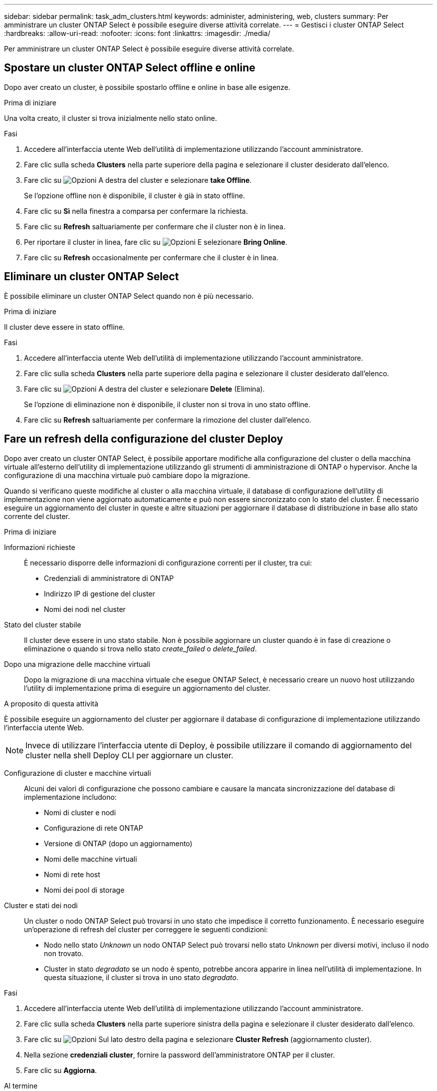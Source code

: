 ---
sidebar: sidebar 
permalink: task_adm_clusters.html 
keywords: administer, administering, web, clusters 
summary: Per amministrare un cluster ONTAP Select è possibile eseguire diverse attività correlate. 
---
= Gestisci i cluster ONTAP Select
:hardbreaks:
:allow-uri-read: 
:nofooter: 
:icons: font
:linkattrs: 
:imagesdir: ./media/


[role="lead"]
Per amministrare un cluster ONTAP Select è possibile eseguire diverse attività correlate.



== Spostare un cluster ONTAP Select offline e online

Dopo aver creato un cluster, è possibile spostarlo offline e online in base alle esigenze.

.Prima di iniziare
Una volta creato, il cluster si trova inizialmente nello stato online.

.Fasi
. Accedere all'interfaccia utente Web dell'utilità di implementazione utilizzando l'account amministratore.
. Fare clic sulla scheda *Clusters* nella parte superiore della pagina e selezionare il cluster desiderato dall'elenco.
. Fare clic su image:icon_kebab.gif["Opzioni"] A destra del cluster e selezionare *take Offline*.
+
Se l'opzione offline non è disponibile, il cluster è già in stato offline.

. Fare clic su *Sì* nella finestra a comparsa per confermare la richiesta.
. Fare clic su *Refresh* saltuariamente per confermare che il cluster non è in linea.
. Per riportare il cluster in linea, fare clic su image:icon_kebab.gif["Opzioni"] E selezionare *Bring Online*.
. Fare clic su *Refresh* occasionalmente per confermare che il cluster è in linea.




== Eliminare un cluster ONTAP Select

È possibile eliminare un cluster ONTAP Select quando non è più necessario.

.Prima di iniziare
Il cluster deve essere in stato offline.

.Fasi
. Accedere all'interfaccia utente Web dell'utilità di implementazione utilizzando l'account amministratore.
. Fare clic sulla scheda *Clusters* nella parte superiore della pagina e selezionare il cluster desiderato dall'elenco.
. Fare clic su image:icon_kebab.gif["Opzioni"] A destra del cluster e selezionare *Delete* (Elimina).
+
Se l'opzione di eliminazione non è disponibile, il cluster non si trova in uno stato offline.

. Fare clic su *Refresh* saltuariamente per confermare la rimozione del cluster dall'elenco.




== Fare un refresh della configurazione del cluster Deploy

Dopo aver creato un cluster ONTAP Select, è possibile apportare modifiche alla configurazione del cluster o della macchina virtuale all'esterno dell'utility di implementazione utilizzando gli strumenti di amministrazione di ONTAP o hypervisor. Anche la configurazione di una macchina virtuale può cambiare dopo la migrazione.

Quando si verificano queste modifiche al cluster o alla macchina virtuale, il database di configurazione dell'utility di implementazione non viene aggiornato automaticamente e può non essere sincronizzato con lo stato del cluster. È necessario eseguire un aggiornamento del cluster in queste e altre situazioni per aggiornare il database di distribuzione in base allo stato corrente del cluster.

.Prima di iniziare
Informazioni richieste:: È necessario disporre delle informazioni di configurazione correnti per il cluster, tra cui:
+
--
* Credenziali di amministratore di ONTAP
* Indirizzo IP di gestione del cluster
* Nomi dei nodi nel cluster


--
Stato del cluster stabile:: Il cluster deve essere in uno stato stabile. Non è possibile aggiornare un cluster quando è in fase di creazione o eliminazione o quando si trova nello stato _create_failed_ o _delete_failed_.
Dopo una migrazione delle macchine virtuali:: Dopo la migrazione di una macchina virtuale che esegue ONTAP Select, è necessario creare un nuovo host utilizzando l'utility di implementazione prima di eseguire un aggiornamento del cluster.


.A proposito di questa attività
È possibile eseguire un aggiornamento del cluster per aggiornare il database di configurazione di implementazione utilizzando l'interfaccia utente Web.


NOTE: Invece di utilizzare l'interfaccia utente di Deploy, è possibile utilizzare il comando di aggiornamento del cluster nella shell Deploy CLI per aggiornare un cluster.

Configurazione di cluster e macchine virtuali:: Alcuni dei valori di configurazione che possono cambiare e causare la mancata sincronizzazione del database di implementazione includono:
+
--
* Nomi di cluster e nodi
* Configurazione di rete ONTAP
* Versione di ONTAP (dopo un aggiornamento)
* Nomi delle macchine virtuali
* Nomi di rete host
* Nomi dei pool di storage


--
Cluster e stati dei nodi:: Un cluster o nodo ONTAP Select può trovarsi in uno stato che impedisce il corretto funzionamento. È necessario eseguire un'operazione di refresh del cluster per correggere le seguenti condizioni:
+
--
* Nodo nello stato _Unknown_ un nodo ONTAP Select può trovarsi nello stato _Unknown_ per diversi motivi, incluso il nodo non trovato.
* Cluster in stato _degradato_ se un nodo è spento, potrebbe ancora apparire in linea nell'utilità di implementazione. In questa situazione, il cluster si trova in uno stato _degradato_.


--


.Fasi
. Accedere all'interfaccia utente Web dell'utilità di implementazione utilizzando l'account amministratore.
. Fare clic sulla scheda *Clusters* nella parte superiore sinistra della pagina e selezionare il cluster desiderato dall'elenco.
. Fare clic su image:icon_kebab.gif["Opzioni"] Sul lato destro della pagina e selezionare *Cluster Refresh* (aggiornamento cluster).
. Nella sezione *credenziali cluster*, fornire la password dell'amministratore ONTAP per il cluster.
. Fare clic su *Aggiorna*.


.Al termine
Se l'operazione ha esito positivo, il campo _Last Refresh_ (ultimo aggiornamento) viene aggiornato. Una volta completata l'operazione di aggiornamento del cluster, è necessario eseguire il backup dei dati di configurazione di implementazione.
